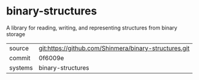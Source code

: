 * binary-structures

A library for reading, writing, and representing structures from binary storage

|---------+-------------------------------------------------------|
| source  | git:https://github.com/Shinmera/binary-structures.git |
| commit  | 0f6009e                                               |
| systems | binary-structures                                     |
|---------+-------------------------------------------------------|
